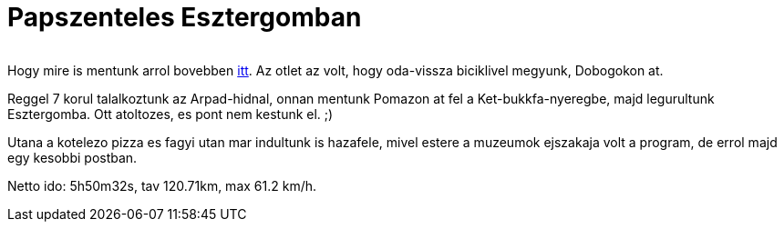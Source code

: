 = Papszenteles Esztergomban

:slug: papszenteles-esztergomban
:category: bringa
:tags: hu
:date: 2010-06-20T14:57:05Z
++++
<p><div align="center"><img src="/pic/papszentt.jpg" alt="" title="" /></div></p><p>Hogy mire is mentunk arrol bovebben <a href="http://www.esztergomi-ersekseg.hu/?fm=2&amp;op=hhirek&amp;id=175">itt</a>. Az otlet az volt, hogy oda-vissza biciklivel megyunk, Dobogokon at.</p><p>Reggel 7 korul talalkoztunk az Arpad-hidnal, onnan mentunk Pomazon at fel a Ket-bukkfa-nyeregbe, majd legurultunk Esztergomba. Ott atoltozes, es pont nem kestunk el. ;)</p><p>Utana a kotelezo pizza es fagyi utan mar indultunk is hazafele, mivel estere a muzeumok ejszakaja volt a program, de errol majd egy kesobbi postban.</p><p>Netto ido: 5h50m32s, tav 120.71km, max 61.2 km/h.</p>
++++
